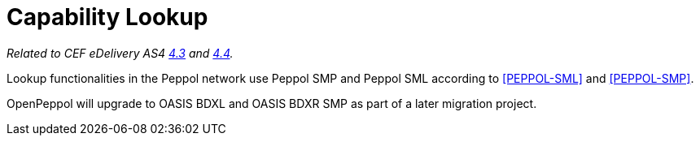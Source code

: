 = Capability Lookup

_Related to CEF eDelivery AS4 link:{base}DynamicReceiver[4.3] and link:{base}DynamicSender[4.4]._

Lookup functionalities in the Peppol network use Peppol SMP and Peppol SML according to <<PEPPOL-SML>> and <<PEPPOL-SMP>>.

OpenPeppol will upgrade to OASIS BDXL and OASIS BDXR SMP as part of a later migration project.
